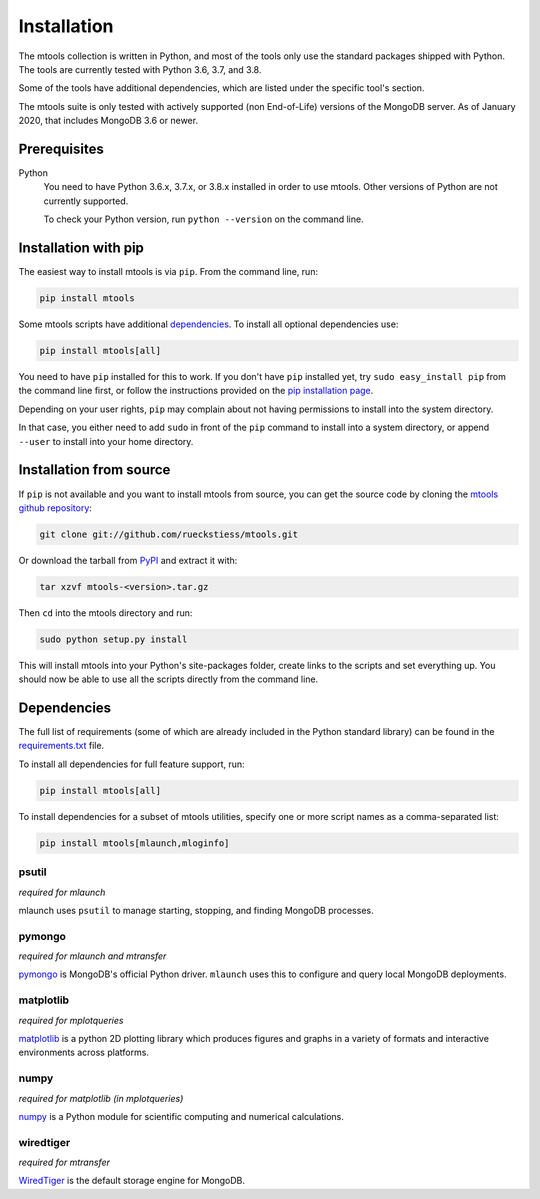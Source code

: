 ============
Installation
============

The mtools collection is written in Python, and most of the tools only use the
standard packages shipped with Python. The tools are currently tested with
Python 3.6, 3.7, and 3.8.

Some of the tools have additional dependencies, which are listed under the
specific tool's section.

The mtools suite is only tested with actively supported (non End-of-Life)
versions of the MongoDB server. As of January 2020, that includes MongoDB 3.6
or newer.

Prerequisites
~~~~~~~~~~~~~

Python
   You need to have Python 3.6.x, 3.7.x, or 3.8.x installed in order to use mtools.
   Other versions of Python are not currently supported.

   To check your Python version, run ``python --version`` on the command line.

Installation with pip
~~~~~~~~~~~~~~~~~~~~~

The easiest way to install mtools is via ``pip``. From the command line, run:

.. code-block:: bash

   pip install mtools

Some mtools scripts have additional `dependencies`_. To install all optional
dependencies use:

.. code-block:: bash

   pip install mtools[all]

You need to have ``pip`` installed for this to work. If you don't have ``pip``
installed yet, try ``sudo easy_install pip`` from the command line first, or
follow the instructions provided on the `pip installation page
<http://www.pip-installer.org/en/latest/installing.html#using-the-installer>`__.

Depending on your user rights, ``pip`` may complain about not having
permissions to install into the system directory.

In that case, you either need to add ``sudo`` in front of the ``pip`` command
to install into a system directory, or append ``--user`` to install into your
home directory.

Installation from source
~~~~~~~~~~~~~~~~~~~~~~~~

If ``pip`` is not available and you want to install mtools from source, you can
get the source code by cloning the `mtools github repository
<https://github.com/rueckstiess/mtools>`__:

.. code-block:: bash

   git clone git://github.com/rueckstiess/mtools.git

Or download the tarball from `PyPI <https://pypi.python.org/pypi/mtools>`__ and
extract it with:

.. code-block:: bash

   tar xzvf mtools-<version>.tar.gz

Then ``cd`` into the mtools directory and run:

.. code-block:: bash

   sudo python setup.py install

This will install mtools into your Python's site-packages folder, create links
to the scripts and set everything up. You should now be able to use all the
scripts directly from the command line.

.. _dependencies:

Dependencies
~~~~~~~~~~~~

The full list of requirements (some of which are already included in the Python
standard library) can be found in the `requirements.txt
<https://github.com/rueckstiess/mtools/blob/develop/requirements.txt>`__ file.

To install all dependencies for full feature support, run:

.. code-block:: bash

   pip install mtools[all]

To install dependencies for a subset of mtools utilities, specify one or more
script names as a comma-separated list:

.. code-block:: bash

   pip install mtools[mlaunch,mloginfo]

psutil
------

*required for mlaunch*

mlaunch uses ``psutil`` to manage starting, stopping, and finding MongoDB
processes.

pymongo
-------

*required for mlaunch and mtransfer*

`pymongo <https://api.mongodb.com/python/current/>`__ is MongoDB's official
Python driver. ``mlaunch`` uses this to configure and query local MongoDB
deployments.

matplotlib
----------

*required for mplotqueries*

`matplotlib <https://matplotlib.org/>`__ is a python 2D plotting library which
produces figures and graphs in a variety of formats and interactive
environments across platforms.

numpy
-----

*required for matplotlib (in mplotqueries)*

`numpy <https://numpy.scipy.org/>`__ is a Python module for scientific
computing and numerical calculations.

wiredtiger
----------

*required for mtransfer*

`WiredTiger <https://github.com/wiredtiger/wiredtiger/>`__ is the default
storage engine for MongoDB.
